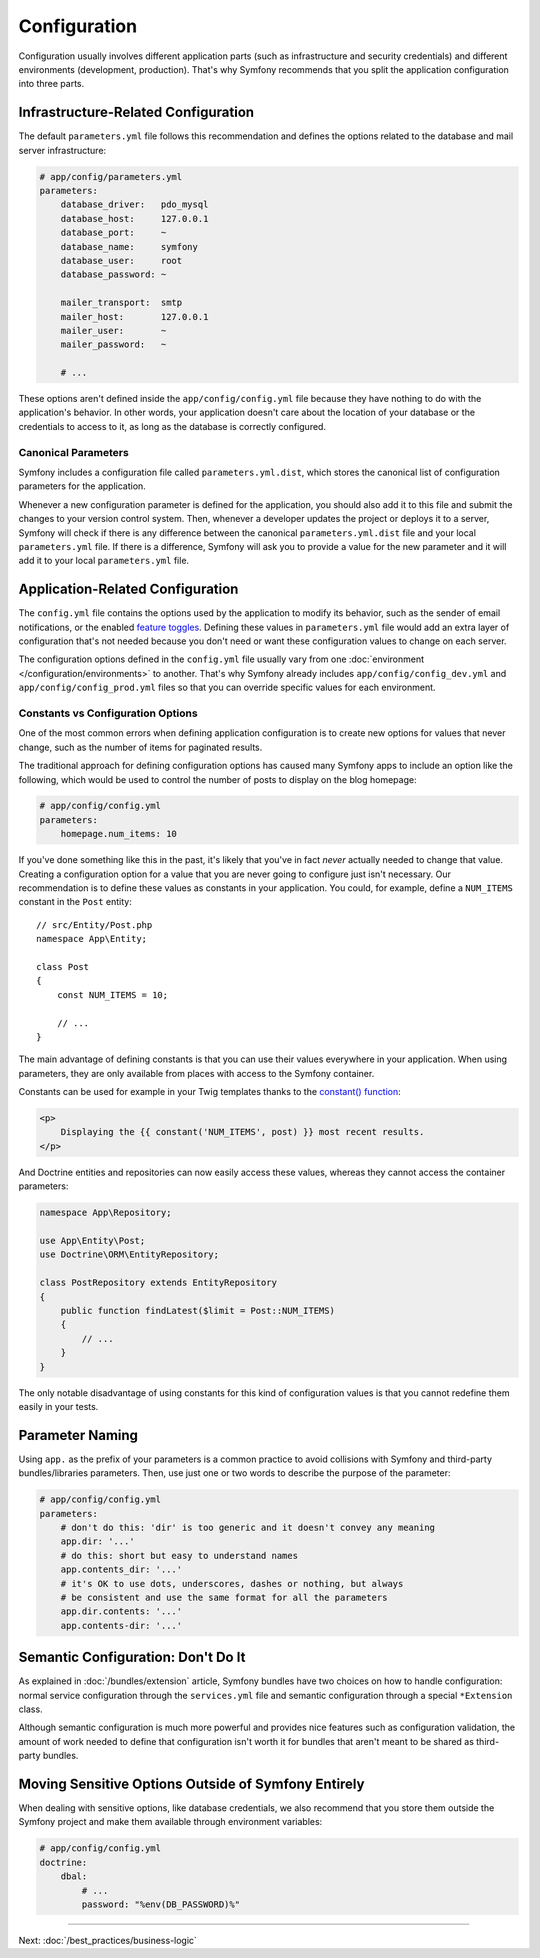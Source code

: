 Configuration
=============

Configuration usually involves different application parts (such as infrastructure
and security credentials) and different environments (development, production).
That's why Symfony recommends that you split the application configuration into
three parts.

.. _config-parameters.yml:

Infrastructure-Related Configuration
------------------------------------

.. best-practice::

    Define the infrastructure-related configuration options in the
    ``app/config/parameters.yml`` file.

The default ``parameters.yml`` file follows this recommendation and defines the
options related to the database and mail server infrastructure:

.. code-block:: yaml

    # app/config/parameters.yml
    parameters:
        database_driver:   pdo_mysql
        database_host:     127.0.0.1
        database_port:     ~
        database_name:     symfony
        database_user:     root
        database_password: ~

        mailer_transport:  smtp
        mailer_host:       127.0.0.1
        mailer_user:       ~
        mailer_password:   ~

        # ...

These options aren't defined inside the ``app/config/config.yml`` file because
they have nothing to do with the application's behavior. In other words, your
application doesn't care about the location of your database or the credentials
to access to it, as long as the database is correctly configured.

.. _best-practices-canonical-parameters:

Canonical Parameters
~~~~~~~~~~~~~~~~~~~~

.. best-practice::

    Define all your application's parameters in the
    ``app/config/parameters.yml.dist`` file.

Symfony includes a configuration file called ``parameters.yml.dist``, which
stores the canonical list of configuration parameters for the application.

Whenever a new configuration parameter is defined for the application, you
should also add it to this file and submit the changes to your version control
system. Then, whenever a developer updates the project or deploys it to a server,
Symfony will check if there is any difference between the canonical
``parameters.yml.dist`` file and your local ``parameters.yml`` file. If there
is a difference, Symfony will ask you to provide a value for the new parameter
and it will add it to your local ``parameters.yml`` file.

Application-Related Configuration
---------------------------------

.. best-practice::

    Define the application behavior related configuration options in the
    ``app/config/config.yml`` file.

The ``config.yml`` file contains the options used by the application to modify
its behavior, such as the sender of email notifications, or the enabled
`feature toggles`_. Defining these values in ``parameters.yml`` file would
add an extra layer of configuration that's not needed because you don't need
or want these configuration values to change on each server.

The configuration options defined in the ``config.yml`` file usually vary from
one :doc:`environment </configuration/environments>` to another. That's
why Symfony already includes ``app/config/config_dev.yml`` and ``app/config/config_prod.yml``
files so that you can override specific values for each environment.

Constants vs Configuration Options
~~~~~~~~~~~~~~~~~~~~~~~~~~~~~~~~~~

One of the most common errors when defining application configuration is to
create new options for values that never change, such as the number of items for
paginated results.

.. best-practice::

    Use constants to define configuration options that rarely change.

The traditional approach for defining configuration options has caused many
Symfony apps to include an option like the following, which would be used
to control the number of posts to display on the blog homepage:

.. code-block:: yaml

    # app/config/config.yml
    parameters:
        homepage.num_items: 10

If you've done something like this in the past, it's likely that you've in fact
*never* actually needed to change that value. Creating a configuration
option for a value that you are never going to configure just isn't necessary.
Our recommendation is to define these values as constants in your application.
You could, for example, define a ``NUM_ITEMS`` constant in the ``Post`` entity::

    // src/Entity/Post.php
    namespace App\Entity;

    class Post
    {
        const NUM_ITEMS = 10;

        // ...
    }

The main advantage of defining constants is that you can use their values
everywhere in your application. When using parameters, they are only available
from places with access to the Symfony container.

Constants can be used for example in your Twig templates thanks to the
`constant() function`_:

.. code-block:: html+twig

    <p>
        Displaying the {{ constant('NUM_ITEMS', post) }} most recent results.
    </p>

And Doctrine entities and repositories can now easily access these values,
whereas they cannot access the container parameters:

.. code-block:: php

    namespace App\Repository;

    use App\Entity\Post;
    use Doctrine\ORM\EntityRepository;

    class PostRepository extends EntityRepository
    {
        public function findLatest($limit = Post::NUM_ITEMS)
        {
            // ...
        }
    }

The only notable disadvantage of using constants for this kind of configuration
values is that you cannot redefine them easily in your tests.

Parameter Naming
----------------

.. best-practice::

    The name of your configuration parameters should be as short as possible and
    should include a common prefix for the entire application.

Using ``app.`` as the prefix of your parameters is a common practice to avoid
collisions with Symfony and third-party bundles/libraries parameters. Then, use
just one or two words to describe the purpose of the parameter:

.. code-block:: yaml

    # app/config/config.yml
    parameters:
        # don't do this: 'dir' is too generic and it doesn't convey any meaning
        app.dir: '...'
        # do this: short but easy to understand names
        app.contents_dir: '...'
        # it's OK to use dots, underscores, dashes or nothing, but always
        # be consistent and use the same format for all the parameters
        app.dir.contents: '...'
        app.contents-dir: '...'

Semantic Configuration: Don't Do It
-----------------------------------

.. best-practice::

    Don't define a semantic dependency injection configuration for your bundles.

As explained in :doc:`/bundles/extension` article, Symfony bundles
have two choices on how to handle configuration: normal service configuration
through the ``services.yml`` file and semantic configuration through a special
``*Extension`` class.

Although semantic configuration is much more powerful and provides nice features
such as configuration validation, the amount of work needed to define that
configuration isn't worth it for bundles that aren't meant to be shared as
third-party bundles.

Moving Sensitive Options Outside of Symfony Entirely
----------------------------------------------------

When dealing with sensitive options, like database credentials, we also recommend
that you store them outside the Symfony project and make them available
through environment variables:

.. code-block:: yaml

    # app/config/config.yml
    doctrine:
        dbal:
            # ...
            password: "%env(DB_PASSWORD)%"

----

Next: :doc:`/best_practices/business-logic`

.. _`feature toggles`: https://en.wikipedia.org/wiki/Feature_toggle
.. _`constant() function`: http://twig.sensiolabs.org/doc/functions/constant.html
